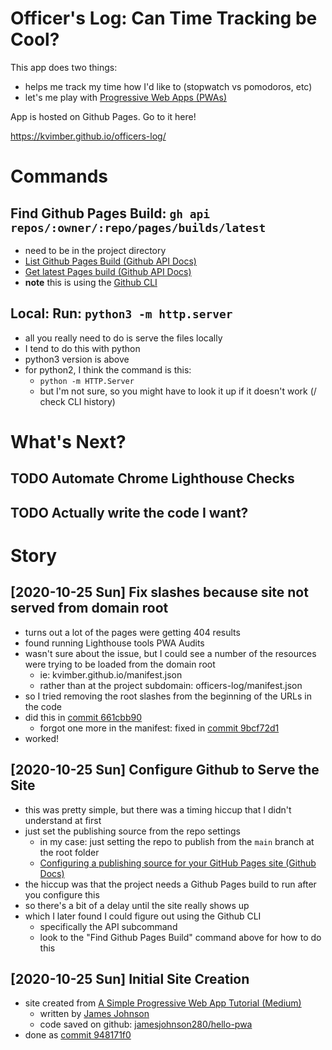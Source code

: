 * Officer's Log: Can Time Tracking be Cool?

This app does two things:

- helps me track my time how I'd like to (stopwatch vs pomodoros, etc)
- let's me play with [[https://web.dev/progressive-web-apps/][Progressive Web Apps (PWAs)]]

App is hosted on Github Pages. Go to it here!

  https://kvimber.github.io/officers-log/

* Commands
  
** Find Github Pages Build: =gh api repos/:owner/:repo/pages/builds/latest=

- need to be in the project directory
- [[https://docs.github.com/en/free-pro-team@latest/rest/reference/repos#list-github-pages-builds][List Github Pages Build (Github API Docs)]]
- [[https://docs.github.com/en/free-pro-team@latest/rest/reference/repos#get-latest-pages-build][Get latest Pages build (Github API Docs)]]
- *note* this is using the [[https://cli.github.com/][Github CLI]]

** Local: Run: =python3 -m http.server=

- all you really need to do is serve the files locally
- I tend to do this with python
- python3 version is above
- for python2, I think the command is this:
  - =python -m HTTP.Server=
  - but I'm not sure, so you might have to look it up if it doesn't work (/ check CLI history)

* What's Next?

** TODO Automate Chrome Lighthouse Checks
** TODO Actually write the code I want?

* Story

** [2020-10-25 Sun] Fix slashes because site not served from domain root

- turns out a lot of the pages were getting 404 results
- found running Lighthouse tools PWA Audits
- wasn't sure about the issue, but I could see a number of the resources were trying to be loaded from the domain root
  - ie: kvimber.github.io/manifest.json
  - rather than at the project subdomain: officers-log/manifest.json
- so I tried removing the root slashes from the beginning of the URLs in the code
- did this in [[https://github.com/kvimber/officers-log/commit/661cbb9057b63ef33e4c3fddbf1b0f2e880e8410][commit 661cbb90]]
  - forgot one more in the manifest: fixed in [[https://github.com/kvimber/officers-log/commit/9bcf72e1b2a52b62376cd62dc8a224bb6a980ab4][commit 9bcf72d1]]
- worked!
  
** [2020-10-25 Sun] Configure Github to Serve the Site

- this was pretty simple, but there was a timing hiccup that I didn't understand at first
- just set the publishing source from the repo settings
  - in my case: just setting the repo to publish from the =main= branch at the root folder
  - [[https://docs.github.com/en/free-pro-team@latest/github/working-with-github-pages/configuring-a-publishing-source-for-your-github-pages-site#choosing-a-publishing-source][Configuring a publishing source for your GitHub Pages site (Github Docs)]]
- the hiccup was that the project needs a Github Pages build to run after you configure this
- so there's a bit of a delay until the site really shows up
- which I later found I could figure out using the Github CLI
  - specifically the API subcommand
  - look to the "Find Github Pages Build" command above for how to do this

** [2020-10-25 Sun] Initial Site Creation

- site created from [[https://medium.com/james-johnson/a-simple-progressive-web-app-tutorial-f9708e5f2605][A Simple Progressive Web App Tutorial (Medium)]]
  - written by [[https://medium.com/@james.johnson280][James Johnson]]
  - code saved on github: [[https://github.com/jamesjohnson280/hello-pwa][jamesjohnson280/hello-pwa]]
- done as [[https://github.com/kvimber/officers-log/commit/948171f09b05eac52956639dcd82717a75715934][commit 948171f0]]
